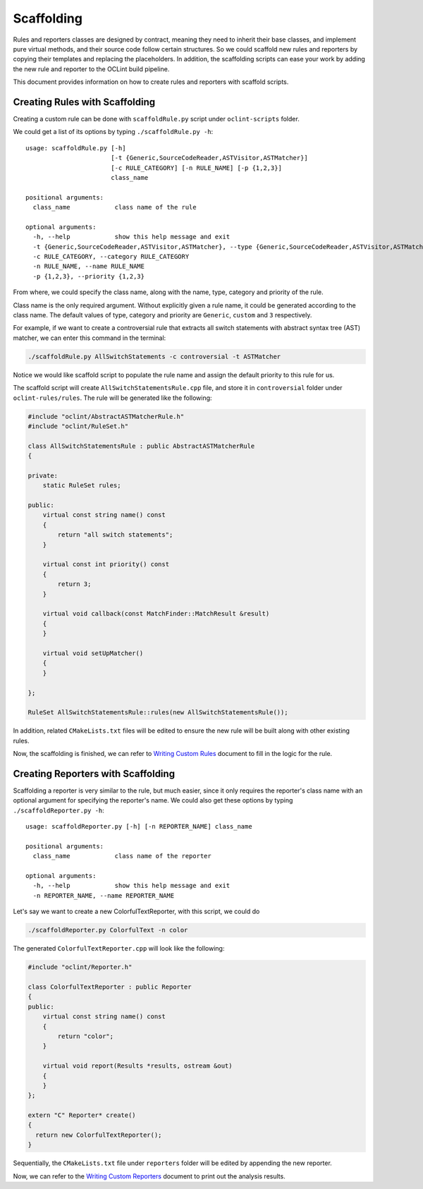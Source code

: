 Scaffolding
===========

Rules and reporters classes are designed by contract, meaning they need to inherit their base classes, and implement pure virtual methods, and their source code follow certain structures. So we could scaffold new rules and reporters by copying their templates and replacing the placeholders. In addition, the scaffolding scripts can ease your work by adding the new rule and reporter to the OCLint build pipeline.

This document provides information on how to create rules and reporters with scaffold scripts.

Creating Rules with Scaffolding
-------------------------------

Creating a custom rule can be done with ``scaffoldRule.py`` script under ``oclint-scripts`` folder.

We could get a list of its options by typing ``./scaffoldRule.py -h``::

    usage: scaffoldRule.py [-h]
                           [-t {Generic,SourceCodeReader,ASTVisitor,ASTMatcher}]
                           [-c RULE_CATEGORY] [-n RULE_NAME] [-p {1,2,3}]
                           class_name

    positional arguments:
      class_name            class name of the rule

    optional arguments:
      -h, --help            show this help message and exit
      -t {Generic,SourceCodeReader,ASTVisitor,ASTMatcher}, --type {Generic,SourceCodeReader,ASTVisitor,ASTMatcher}
      -c RULE_CATEGORY, --category RULE_CATEGORY
      -n RULE_NAME, --name RULE_NAME
      -p {1,2,3}, --priority {1,2,3}

From where, we could specify the class name, along with the name, type, category and priority of the rule.

Class name is the only required argument. Without explicitly given a rule name, it could be generated according to the class name. The default values of type, category and priority are ``Generic``, ``custom`` and ``3`` respectively.

.. seealso::
    Learn how to choose the proper rule interface from `Rule Module Internals <../internals/rules.html>`_ document.

For example, if we want to create a controversial rule that extracts all switch statements with abstract syntax tree (AST) matcher, we can enter this command in the terminal:

.. code-block:: bash

    ./scaffoldRule.py AllSwitchStatements -c controversial -t ASTMatcher

Notice we would like scaffold script to populate the rule name and assign the default priority to this rule for us.

The scaffold script will create ``AllSwitchStatementsRule.cpp`` file, and store it in ``controversial`` folder under ``oclint-rules/rules``. The rule will be generated like the following:

.. code-block:: cpp

    #include "oclint/AbstractASTMatcherRule.h"
    #include "oclint/RuleSet.h"

    class AllSwitchStatementsRule : public AbstractASTMatcherRule
    {

    private:
        static RuleSet rules;

    public:
        virtual const string name() const
        {
            return "all switch statements";
        }

        virtual const int priority() const
        {
            return 3;
        }

        virtual void callback(const MatchFinder::MatchResult &result)
        {
        }

        virtual void setUpMatcher()
        {
        }

    };

    RuleSet AllSwitchStatementsRule::rules(new AllSwitchStatementsRule());

In addition, related ``CMakeLists.txt`` files will be edited to ensure the new rule will be built along with other existing rules.

Now, the scaffolding is finished, we can refer to `Writing Custom Rules <rules.html>`_ document to fill in the logic for the rule.

Creating Reporters with Scaffolding
-----------------------------------

Scaffolding a reporter is very similar to the rule, but much easier, since it only requires the reporter's class name with an optional argument for specifying the reporter's name. We could also get these options by typing ``./scaffoldReporter.py -h``::

    usage: scaffoldReporter.py [-h] [-n REPORTER_NAME] class_name

    positional arguments:
      class_name            class name of the reporter

    optional arguments:
      -h, --help            show this help message and exit
      -n REPORTER_NAME, --name REPORTER_NAME

Let's say we want to create a new ColorfulTextReporter, with this script, we could do

.. code-block:: bash

  ./scaffoldReporter.py ColorfulText -n color

The generated ``ColorfulTextReporter.cpp`` will look like the following:

.. code-block:: cpp

  #include "oclint/Reporter.h"

  class ColorfulTextReporter : public Reporter
  {
  public:
      virtual const string name() const
      {
          return "color";
      }

      virtual void report(Results *results, ostream &out)
      {
      }
  };

  extern "C" Reporter* create()
  {
    return new ColorfulTextReporter();
  }

Sequentially, the ``CMakeLists.txt`` file under ``reporters`` folder will be edited by appending the new reporter.

Now, we can refer to the `Writing Custom Reporters <reporters.html>`_ document to print out the analysis results.

